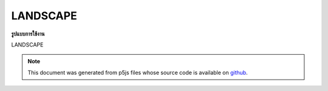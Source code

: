 .. raw:: html

	<script src="https://sketch.netpie.io/widget/p5-widget.js"></script>

LANDSCAPE
===========

**รูปแบบการใช้งาน**

LANDSCAPE

.. note:: This document was generated from p5js files whose source code is available on `github <https://github.com/processing/p5.js>`_.
